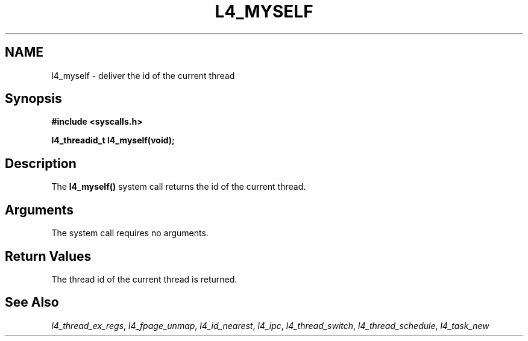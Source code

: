 .\"     $Id: l4_myself.man,v 1.4 1998/01/22 05:45:25 kevine Exp $
.\"     Copyright (C) 1997, 1998 Kevin Elphinstone, University of New
.\"     South Wales.
.\"
.\"     This file is part of the L4/MIPS micro-kernel distribution.
.\"
.\"     This program is free software; you can redistribute it and/or
.\"     modify it under the terms of the GNU General Public License
.\"     as published by the Free Software Foundation; either version 2
.\"     of the License, or (at your option) any later version.
.\"     
.\"     This program is distributed in the hope that it will be useful,
.\"     but WITHOUT ANY WARRANTY; without even the implied warranty of
.\"     MERCHANTABILITY or FITNESS FOR A PARTICULAR PURPOSE.  See the
.\"     GNU General Public License for more details.
.\"     
.\"     You should have received a copy of the GNU General Public License
.\"     along with this program; if not, write to the Free Software
.\"     Foundation, Inc., 675 Mass Ave, Cambridge, MA 02139, USA.
.TH L4_MYSELF 2 "28.07.97" "CSE/UNSW" "System calls"
.SH NAME
l4_myself \-  deliver the id of the current thread
.SH "Synopsis"
.br
\fB#include <syscalls.h>\fP
.PP
\fBl4_threadid_t l4_myself(void); \fP 
.SH "Description"
The \fBl4_myself()\fP system call returns the id of the current thread.
.SH "Arguments"
The system call requires no arguments.
.SH "Return Values"
The thread id of the current thread is returned.
.SH "See Also"
\fIl4_thread_ex_regs\fP, 
\fIl4_fpage_unmap\fP, 
\fIl4_id_nearest\fP,  
\fIl4_ipc\fP,
\fIl4_thread_switch\fP, 
\fIl4_thread_schedule\fP, 
\fIl4_task_new\fP 
